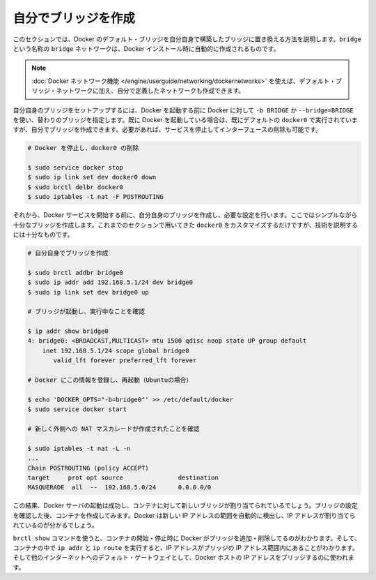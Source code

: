.. -*- coding: utf-8 -*-
.. URL: https://docs.docker.com/engine/userguide/networking/default_network/build-bridges/
.. SOURCE: https://github.com/docker/docker/blob/master/docs/userguide/networking/default_network/build-bridges.md
   doc version: 1.10
      https://github.com/docker/docker/commits/master/docs/userguide/networking/default_network/build-bridges.md
.. check date: 2016/02/13
.. ---------------------------------------------------------------------------

.. Build your own bridge

.. _biuld-your-own-bridge:

========================================
自分でブリッジを作成
========================================

.. This section explains how to build your own bridge to replace the Docker default bridge. This is a bridge network named bridge created automatically when you install Docker.

このセクションでは、Docker のデフォルト・ブリッジを自分自身で構築したブリッジに置き換える方法を説明します。``bridge`` という名称の ``bridge`` ネットワークは、Docker インストール時に自動的に作成されるものです。

..    Note: The Docker networks feature allows you to create user-defined networks in addition to the default bridge network.

.. note::

   :doc:`Docker ネットワーク機能 </engine/userguide/networking/dockernetworks>` を使えば、デフォルト・ブリッジ・ネットワークに加え、自分で定義したネットワークも作成できます。

.. You can set up your own bridge before starting Docker and use -b BRIDGE or --bridge=BRIDGE to tell Docker to use your bridge instead. If you already have Docker up and running with its default docker0 still configured, you can directly create your bridge and restart Docker with it or want to begin by stopping the service and removing the interface:

自分自身のブリッジをセットアップするには、Docker を起動する前に Docker に対して ``-b BRIDGE`` か ``--bridge=BRIDGE`` を使い、替わりのブリッジを指定します。既に Docker を起動している場合は、既にデフォルトの ``docker0`` で実行されていますが、自分でブリッジを作成できます。必要があれば、サービスを停止してインターフェースの削除も可能です。

.. code-block:: bash

   # Docker を停止し、docker0 の削除
   
   $ sudo service docker stop
   $ sudo ip link set dev docker0 down
   $ sudo brctl delbr docker0
   $ sudo iptables -t nat -F POSTROUTING

.. Then, before starting the Docker service, create your own bridge and give it whatever configuration you want. Here we will create a simple enough bridge that we really could just have used the options in the previous section to customize docker0, but it will be enough to illustrate the technique.

それから、Docker サービスを開始する前に、自分自身のブリッジを作成し、必要な設定を行います。ここではシンプルながら十分なブリッジを作成します。これまでのセクションで用いてきた ``docker0`` をカスタマイズするだけですが、技術を説明するには十分なものです。

.. code-block:: bash

   # 自分自身でブリッジを作成
   
   $ sudo brctl addbr bridge0
   $ sudo ip addr add 192.168.5.1/24 dev bridge0
   $ sudo ip link set dev bridge0 up
   
   # ブリッジが起動し、実行中なことを確認
   
   $ ip addr show bridge0
   4: bridge0: <BROADCAST,MULTICAST> mtu 1500 qdisc noop state UP group default
       inet 192.168.5.1/24 scope global bridge0
          valid_lft forever preferred_lft forever
   
   # Docker にこの情報を登録し、再起動（Ubuntuの場合）
   
   $ echo 'DOCKER_OPTS="-b=bridge0"' >> /etc/default/docker
   $ sudo service docker start
   
   # 新しく外側への NAT マスカレードが作成されたことを確認
   
   $ sudo iptables -t nat -L -n
   ...
   Chain POSTROUTING (policy ACCEPT)
   target     prot opt source               destination
   MASQUERADE  all  --  192.168.5.0/24      0.0.0.0/0

.. The result should be that the Docker server starts successfully and is now prepared to bind containers to the new bridge. After pausing to verify the bridge’s configuration, try creating a container – you will see that its IP address is in your new IP address range, which Docker will have auto-detected.

この結果、Docker サーバの起動は成功し、コンテナに対して新しいブリッジが割り当てられているでしょう。ブリッジの設定を確認した後、コンテナを作成してみます。Docker は新しい IP アドレスの範囲を自動的に検出し、IP アドレスが割り当てられているのが分かるでしょう。

.. You can use the brctl show command to see Docker add and remove interfaces from the bridge as you start and stop containers, and can run ip addr and ip route inside a container to see that it has been given an address in the bridge’s IP address range and has been told to use the Docker host’s IP address on the bridge as its default gateway to the rest of the Internet.

``brctl show`` コマンドを使うと、コンテナの開始・停止時に Docker がブリッジを追加・削除してるのがわかります。そして、コンテナの中で ``ip addr``  と ``ip route`` を実行すると、IP アドレスがブリッジの IP アドレス範囲内にあることがわかります。そして他のインターネットへのデフォルト・ゲートウェイとして、Docker ホストの IP アドレスをブリッジするのに使われます。
